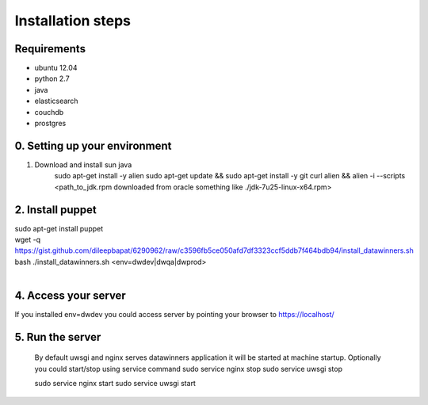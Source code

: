 Installation steps
==================

Requirements
------------

* ubuntu 12.04
* python 2.7
* java
* elasticsearch
* couchdb
* prostgres

0. Setting up your environment
------------------------------
1. Download and install sun java
    sudo apt-get install -y alien
    sudo apt-get update && \
    sudo apt-get install -y git curl alien && \
    alien -i --scripts <path_to_jdk.rpm downloaded from oracle something like ./jdk-7u25-linux-x64.rpm>

2. Install puppet
-----------------------------
| sudo apt-get install puppet
| wget -q https://gist.github.com/dileepbapat/6290962/raw/c3596fb5ce050afd7df3323ccf5ddb7f464bdb94/install_datawinners.sh
| bash ./install_datawinners.sh <env=dwdev|dwqa|dwprod>
|
4. Access your server
---------------------
If you installed env=dwdev you could access server by pointing your browser to https://localhost/

5. Run the server
-----------------
   By default uwsgi and nginx serves datawinners application it will be started at machine startup. Optionally you could start/stop
   using service command
   sudo service nginx stop
   sudo service uwsgi stop

   sudo service nginx start
   sudo service uwsgi start


